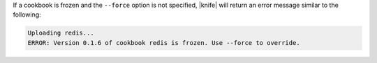 .. This is an included how-to. 


If a cookbook is frozen and the ``--force`` option is not specified, |knife| will return an error message similar to the following:

.. code-block:: bash

   Uploading redis...
   ERROR: Version 0.1.6 of cookbook redis is frozen. Use --force to override.

